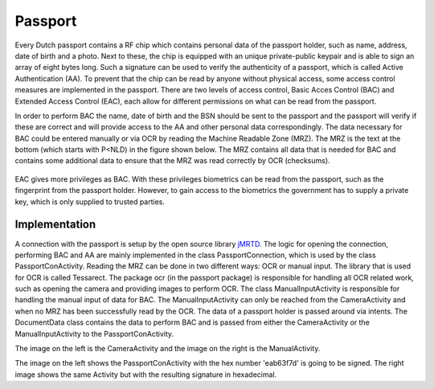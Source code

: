 ******************************
Passport
******************************

Every Dutch passport contains a RF chip which contains personal data of the passport holder, such as name, address, date of birth and a photo. Next to these, the chip is equipped with an unique private-public keypair and is able to sign an array of eight bytes long. Such a signature can be used to verify the authenticity of a passport, which is called Active Authentication (AA). To prevent that the chip can be read by anyone without physical access, some access control measures are implemented in the passport. There are two levels of access control, Basic Acces Control (BAC) and Extended Access Control (EAC), each allow for different permissions on what can be read from the passport.


In order to perform BAC the name, date of birth and the BSN should be sent to the passport and the passport will verify if these are correct and will provide access to the AA and other personal data correspondingly. The data necessary for BAC could be entered manually or via OCR by reading the Machine Readable Zone (MRZ). The MRZ is the text at the bottom (which starts with P<NLD) in the figure shown below. The MRZ contains all data that is needed for BAC and contains some additional data to ensure that the MRZ was read correctly by OCR (checksums).

.. figure:: ./images/passport_example.jpg
   :width: 300px
   :alt: Fig. 1. Sending a block to a peer.


EAC gives more privileges as BAC. With these privileges biometrics can be read from the passport, such as the fingerprint from the passport holder. However, to gain access to the biometrics the government has to supply a private key, which is only supplied to trusted parties.

===============
Implementation
===============
A connection with the passport is setup by the open source library `jMRTD <https://jmrtd.org/>`_. The logic for opening the connection, performing BAC and AA are mainly implemented in the class PassportConnection, which is used by the class PassportConActivity. Reading the MRZ can be done in two different ways: OCR or manual input.
The library that is used for OCR is called Tessarect. The package ocr (in the passport package) is responsible for handling all OCR related work, such as opening the camera and providing images to perform OCR.
The class ManualInputActivity is responsible for handling the manual input of data for BAC. The ManualInputActivity can only be reached from the CameraActivity and when no MRZ has been successfully read by the OCR.
The data of a passport holder is passed around via intents. The DocumentData class contains the data to perform BAC and is passed from either the CameraActivity or the ManualInputActivity to the PassportConActivity.



..  image:: ./images/passport/CameraActivity.png
   :width: 300px
   :alt: Fig. 2. CameraActivity
..  image:: ./images/passport/ManualActivity.png
   :width: 300px
   :alt: Fig. 3. ManualActivity

The image on the left is the CameraActivity and the image on the right is the ManualActivity.

..  image:: ./images/passport/PassportConActivity1.png
   :width: 300px
   :alt: Fig. 4. PassportConActivity before signing
..  image:: ./images/passport/PassportConActivity2.png
   :width: 300px
   :alt: Fig. 5. ManualActivity after signing

The image on the left shows the PassportConActivity with the hex number 'eab63f7d' is going to be signed. The right image shows the same Activity but with the resulting signature in hexadecimal.




